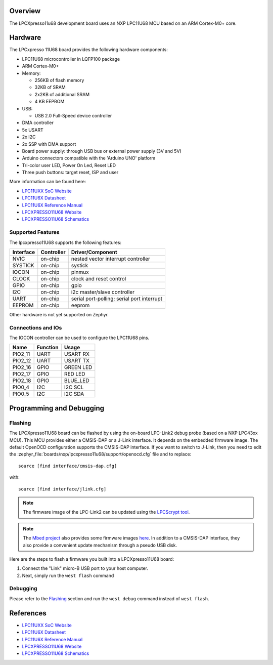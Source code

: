 .. zephyr:board:: lpcxpresso11u68

Overview
********

The LPCXpresso11u68 development board uses an NXP LPC11U68 MCU based
on an ARM Cortex-M0+ core.

Hardware
********

The LPCxpresso 11U68 board provides the following hardware components:

- LPC11U68 microcontroller in LQFP100 package
- ARM Cortex-M0+
- Memory:

  - 256KB of flash memory
  - 32KB of SRAM
  - 2x2KB of additional SRAM
  - 4 KB EEPROM
- USB:

  - USB 2.0 Full-Speed device controller
- DMA controller
- 5x USART
- 2x I2C
- 2x SSP with DMA support
- Board power supply: through USB bus or external power supply (3V and 5V)
- Arduino connectors compatible with the 'Arduino UNO' platform
- Tri-color user LED, Power On Led, Reset LED
- Three push buttons: target reset, ISP and user

More information can be found here:

- `LPC11UXX SoC Website`_
- `LPC11U6X Datasheet`_
- `LPC11U6X Reference Manual`_
- `LPCXPRESSO11U68 Website`_
- `LPCXPRESSO11U68 Schematics`_

Supported Features
==================

The lpcxpresso11U68 supports the following features:

+-----------+------------+-------------------------------------+
| Interface | Controller | Driver/Component                    |
+===========+============+=====================================+
| NVIC      | on-chip    | nested vector interrupt controller  |
+-----------+------------+-------------------------------------+
| SYSTICK   | on-chip    | systick                             |
+-----------+------------+-------------------------------------+
| IOCON     | on-chip    | pinmux                              |
+-----------+------------+-------------------------------------+
| CLOCK     | on-chip    | clock and reset control             |
+-----------+------------+-------------------------------------+
| GPIO      | on-chip    | gpio                                |
+-----------+------------+-------------------------------------+
| I2C       | on-chip    | i2c master/slave controller         |
+-----------+------------+-------------------------------------+
| UART      | on-chip    | serial port-polling;                |
|           |            | serial port interrupt               |
+-----------+------------+-------------------------------------+
| EEPROM    | on-chip    | eeprom                              |
+-----------+------------+-------------------------------------+

Other hardware is not yet supported on Zephyr.

Connections and IOs
===================

The IOCON controller can be used to configure the LPC11U68 pins.

+---------+-----------------+----------------------------+
| Name    | Function        | Usage                      |
+=========+=================+============================+
| PIO2_11 | UART            | USART RX                   |
+---------+-----------------+----------------------------+
| PIO2_12 | UART            | USART TX                   |
+---------+-----------------+----------------------------+
| PIO2_16 | GPIO            | GREEN LED                  |
+---------+-----------------+----------------------------+
| PIO2_17 | GPIO            | RED LED                    |
+---------+-----------------+----------------------------+
| PIO2_18 | GPIO            | BLUE_LED                   |
+---------+-----------------+----------------------------+
| PIO0_4  | I2C             | I2C SCL                    |
+---------+-----------------+----------------------------+
| PIO0_5  | I2C             | I2C SDA                    |
+---------+-----------------+----------------------------+


Programming and Debugging
*************************

Flashing
========

The LPCXpresso11U68 board can be flashed by using the on-board LPC-Link2 debug
probe (based on a NXP LPC43xx MCU). This MCU provides either a CMSIS-DAP or
a J-Link interface. It depends on the embedded firmware image. The default
OpenOCD configuration supports the CMSIS-DAP interface. If you want to
switch to J-Link, then you need to edit the
:zephyr_file:`boards/nxp/lpcxpresso11u68/support/openocd.cfg` file and to replace::

   source [find interface/cmsis-dap.cfg]

with::

   source [find interface/jlink.cfg]

.. note::
   The firmware image of the LPC-Link2 can be updated using the
   `LPCScrypt tool <https://www.nxp.com/design/microcontrollers-developer-resources/lpc-microcontroller-utilities/lpcscrypt-v2-1-1:LPCSCRYPT>`_.

.. note::
   The `Mbed project <https://os.mbed.com>`_ also provides some firmware images
   `here <https://os.mbed.com/teams/NXP/wiki/Updating-LPCXpresso-firmware>`_.
   In addition to a CMSIS-DAP interface, they also provide a convenient update
   mechanism through a pseudo USB disk.

Here are the steps to flash a firmware you built into a LPCXpresso11U68 board:

#. Connect the "Link" micro-B USB port to your host computer.
#. Next, simply run the ``west flash`` command

Debugging
=========

Please refer to the `Flashing`_ section and run the ``west debug`` command
instead of ``west flash``.

References
**********

- `LPC11UXX SoC Website`_
- `LPC11U6X Datasheet`_
- `LPC11U6X Reference Manual`_
- `LPCXPRESSO11U68 Website`_
- `LPCXPRESSO11U68 Schematics`_

.. _LPC11UXX SoC Website:
   https://www.nxp.com/products/processors-and-microcontrollers/arm-microcontrollers/general-purpose-mcus/lpc1100-cortex-m0-plus-m0/scalable-entry-level-32-bit-microcontroller-mcu-based-on-arm-cortex-m0-plus-and-cortex-m0-cores:LPC11U00

.. _LPC11U6X Datasheet:
   https://www.nxp.com/docs/en/data-sheet/LPC11U6X.pdf

.. _LPC11U6x Reference Manual:
   https://www.nxp.com/webapp/Download?colCode=UM10732

.. _LPCXPRESSO11U68 Website:
   https://www.nxp.com/design/microcontrollers-developer-resources/lpc-microcontroller-utilities/lpcxpresso-board-for-lpc11u68:OM13058

.. _LPCXPRESSO11U68 Schematics:
   https://www.nxp.com/downloads/en/schematics/LPC11U68_Xpresso_v2_Schematic_RevC_1.pdf
